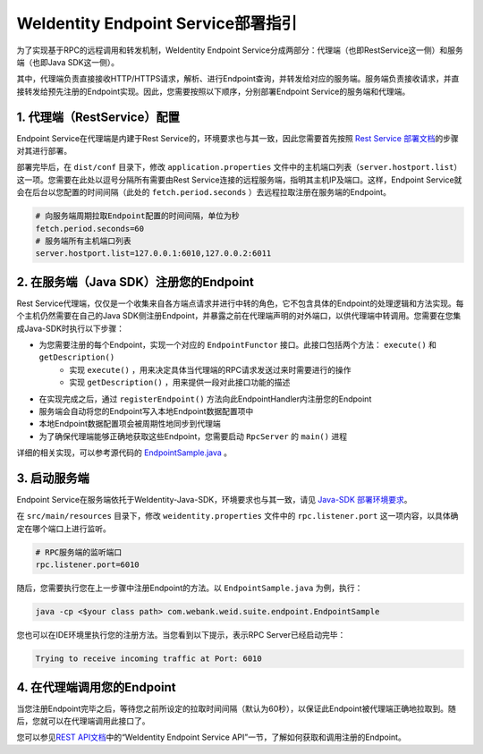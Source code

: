 
WeIdentity Endpoint Service部署指引
-------------------------------------

为了实现基于RPC的远程调用和转发机制，WeIdentity Endpoint Service分成两部分：代理端（也即RestService这一侧）和服务端（也即Java SDK这一侧）。

其中，代理端负责直接接收HTTP/HTTPS请求，解析、进行Endpoint查询，并转发给对应的服务端。服务端负责接收请求，并直接转发给预先注册的Endpoint实现。因此，您需要按照以下顺序，分别部署Endpoint Service的服务端和代理端。

1. 代理端（RestService）配置
^^^^^^^^^^^^^^^^^^^^^^^^^^^^^^

Endpoint Service在代理端是内建于Rest Service的，环境要求也与其一致，因此您需要首先按照 \ `Rest Service 部署文档 <./weidentity-rest-deploy.html>`_\ 的步骤对其进行部署。

部署完毕后，在 ``dist/conf`` 目录下，修改 ``application.properties`` 文件中的主机端口列表（``server.hostport.list``）这一项。您需要在此处以逗号分隔所有需要由Rest Service连接的远程服务端，指明其主机IP及端口。这样，Endpoint Service就会在后台以您配置的时间间隔（此处的 ``fetch.period.seconds`` ）去远程拉取注册在服务端的Endpoint。

.. code-block:: bash

    # 向服务端周期拉取Endpoint配置的时间间隔，单位为秒
    fetch.period.seconds=60
    # 服务端所有主机端口列表
    server.hostport.list=127.0.0.1:6010,127.0.0.2:6011

2. 在服务端（Java SDK）注册您的Endpoint
^^^^^^^^^^^^^^^^^^^^^^^^^^^^^^^^^^^^^^^^^^^

Rest Service代理端，仅仅是一个收集来自各方端点请求并进行中转的角色，它不包含具体的Endpoint的处理逻辑和方法实现。每个主机仍然需要在自己的Java SDK侧注册Endpoint，并暴露之前在代理端声明的对外端口，以供代理端中转调用。您需要在您集成Java-SDK时执行以下步骤：

- 为您需要注册的每个Endpoint，实现一个对应的 ``EndpointFunctor`` 接口。此接口包括两个方法： ``execute()`` 和 ``getDescription()`` 
    - 实现 ``execute()`` ，用来决定具体当代理端的RPC请求发送过来时需要进行的操作
    - 实现 ``getDescription()`` ，用来提供一段对此接口功能的描述
- 在实现完成之后，通过 ``registerEndpoint()`` 方法向此EndpointHandler内注册您的Endpoint
- 服务端会自动将您的Endpoint写入本地Endpoint数据配置项中
- 本地Endpoint数据配置项会被周期性地同步到代理端
- 为了确保代理端能够正确地获取这些Endpoint，您需要启动 ``RpcServer`` 的 ``main()`` 进程

详细的相关实现，可以参考源代码的 `EndpointSample.java <https://github.com/WeBankFinTech/WeIdentity/blob/master/src/main/java/com/webank/weid/suite/endpoint/EndpointSample.java>`_ 。

3. 启动服务端
^^^^^^^^^^^^^^^^^^^

Endpoint Service在服务端依托于WeIdentity-Java-SDK，环境要求也与其一致，请见 `Java-SDK 部署环境要求 <./weidentity-installation.html>`_。

在 ``src/main/resources`` 目录下，修改 ``weidentity.properties`` 文件中的 ``rpc.listener.port`` 这一项内容，以具体确定在哪个端口上进行监听。

.. code-block:: bash

    # RPC服务端的监听端口
    rpc.listener.port=6010

随后，您需要执行您在上一步骤中注册Endpoint的方法。以 ``EndpointSample.java`` 为例，执行：

.. code-block:: bash

    java -cp <$your class path> com.webank.weid.suite.endpoint.EndpointSample

您也可以在IDE环境里执行您的注册方法。当您看到以下提示，表示RPC Server已经启动完毕：

.. code-block:: text

    Trying to receive incoming traffic at Port: 6010

4. 在代理端调用您的Endpoint
^^^^^^^^^^^^^^^^^^^^^^^^^^^^^^^

当您注册Endpoint完毕之后，等待您之前所设定的拉取时间间隔（默认为60秒），以保证此Endpoint被代理端正确地拉取到。随后，您就可以在代理端调用此接口了。

您可以参见\ `REST API文档 <./weidentity-endpoint-deploy.html>`_\ 中的“WeIdentity Endpoint Service API”一节，了解如何获取和调用注册的Endpoint。